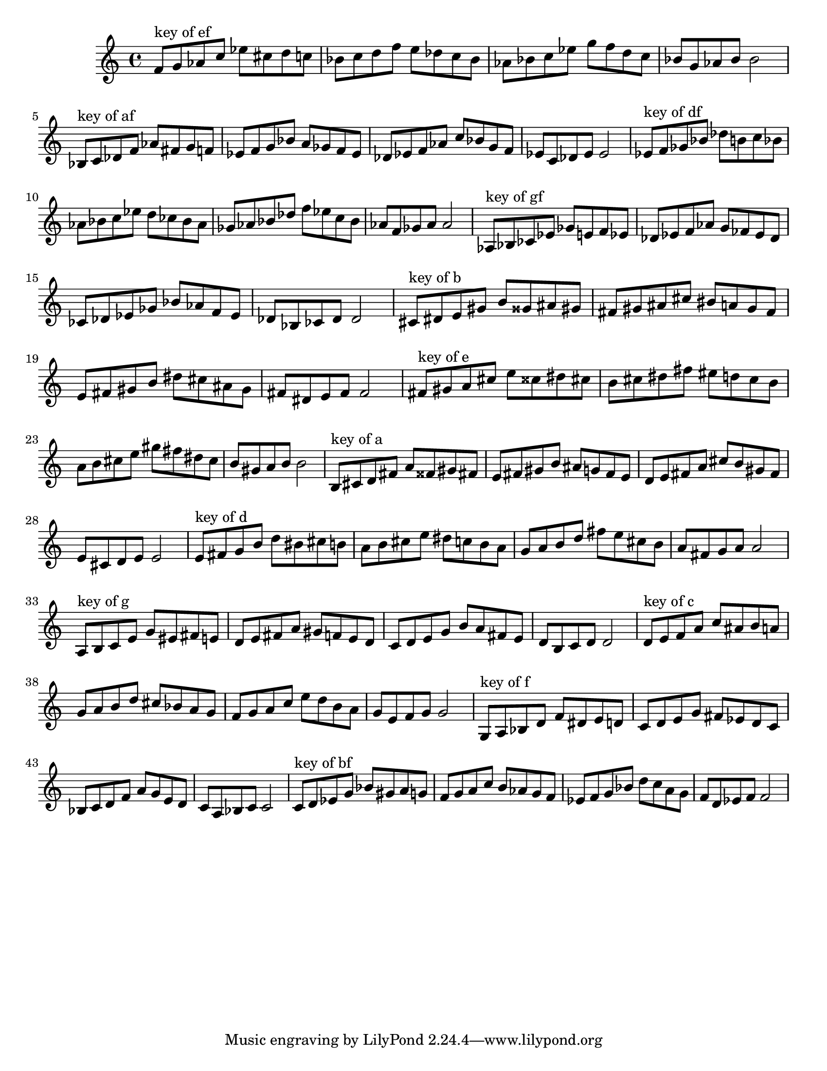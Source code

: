 \version "2.18.0"
\language "english"
#(set-default-paper-size "letter")
\relative c'{
\set Staff.extraNatural = ##f

% key of ef:
\octaveCheck c'
f8^"key of ef" g af c
ef8 cs d c
bf8 c d f
e8 df c bf
af8 bf c ef
g8 f d c
bf8 g af bf
bf2

% key of af:
\octaveCheck c'
bf8^"key of af" c df f
af8 fs g f
ef8 f g bf
a8 gf f ef
df8 ef f af
c8 bf g f
ef8 c df ef
ef2

% key of df:
\octaveCheck c'
ef8^"key of df" f gf bf
df8 b c bf
af8 bf c ef
d8 cf bf af
gf8 af bf df
f8 ef c bf
af8 f gf af
af2

% key of gf:
\octaveCheck c'
af8^"key of gf" bf cf ef
gf8 e f ef
df8 ef f af
g8 ff ef df
cf8 df ef gf
bf8 af f ef
df8 bf cf df
df2

% key of b:
\octaveCheck c'
cs8^"key of b" ds e gs
b8 gss as gs
fs8 gs as cs
bs8 a gs fs
e8 fs gs b
ds8 cs as gs
fs8 ds e fs
fs2

% key of e:
\octaveCheck c'
fs8^"key of e" gs a cs
e8 css ds cs
b8 cs ds fs
es8 d cs b
a8 b cs e
gs8 fs ds cs
b8 gs a b
b2

% key of a:
\octaveCheck c'
b8^"key of a" cs d fs
a8 fss gs fs
e8 fs gs b
as8 g fs e
d8 e fs a
cs8 b gs fs
e8 cs d e
e2

% key of d:
\octaveCheck c'
e8^"key of d" fs g b
d8 bs cs b
a8 b cs e
ds8 c b a
g8 a b d
fs8 e cs b
a8 fs g a
a2

% key of g:
\octaveCheck c'
a8^"key of g" b c e
g8 es fs e
d8 e fs a
gs8 f e d
c8 d e g
b8 a fs e
d8 b c d
d2

% key of c:
\octaveCheck c'
d8^"key of c" e f a
c8 as b a
g8 a b d
cs8 bf a g
f8 g a c
e8 d b a
g8 e f g
g2

% key of f:
\octaveCheck c'
g8^"key of f" a bf d
f8 ds e d
c8 d e g
fs8 ef d c
bf8 c d f
a8 g e d
c8 a bf c
c2

% key of bf:
\octaveCheck c'
c8^"key of bf" d ef g
bf8 gs a g
f8 g a c
b8 af g f
ef8 f g bf
d8 c a g
f8 d ef f
f2
}

